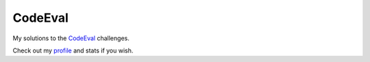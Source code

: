 CodeEval
========
My solutions to the `CodeEval`_ challenges. 

Check out my `profile`_ and stats if you wish.


.. _CodeEval: https://www.codeeval.com
.. _profile: https://www.codeeval.com/profile/tdsymonds/
